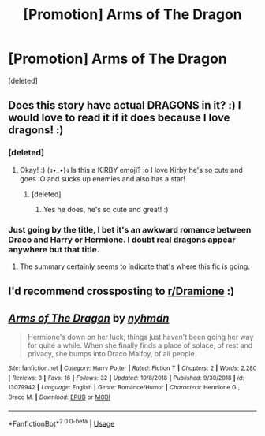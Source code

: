 #+TITLE: [Promotion] Arms of The Dragon

* [Promotion] Arms of The Dragon
:PROPERTIES:
:Score: 6
:DateUnix: 1549767874.0
:DateShort: 2019-Feb-10
:FlairText: Promotion
:END:
[deleted]


** Does this story have actual DRAGONS in it? :) I would love to read it if it does because I love dragons! :)
:PROPERTIES:
:Score: 3
:DateUnix: 1549770298.0
:DateShort: 2019-Feb-10
:END:

*** [deleted]
:PROPERTIES:
:Score: 2
:DateUnix: 1549771849.0
:DateShort: 2019-Feb-10
:END:

**** Okay! :) (ง•_•)ง Is this a KIRBY emoji? :o I love Kirby he's so cute and goes :O and sucks up enemies and also has a star!
:PROPERTIES:
:Score: 1
:DateUnix: 1549772201.0
:DateShort: 2019-Feb-10
:END:

***** [deleted]
:PROPERTIES:
:Score: 2
:DateUnix: 1549773506.0
:DateShort: 2019-Feb-10
:END:

****** Yes he does, he's so cute and great! :)
:PROPERTIES:
:Score: 2
:DateUnix: 1549774027.0
:DateShort: 2019-Feb-10
:END:


*** Just going by the title, I bet it's an awkward romance between Draco and Harry or Hermione. I doubt real dragons appear anywhere but that title.
:PROPERTIES:
:Author: werepat
:Score: 2
:DateUnix: 1549782657.0
:DateShort: 2019-Feb-10
:END:

**** The summary certainly seems to indicate that's where this fic is going.
:PROPERTIES:
:Author: Raesong
:Score: 1
:DateUnix: 1549805972.0
:DateShort: 2019-Feb-10
:END:


** I'd recommend crossposting to [[/r/Dramione][r/Dramione]] :)
:PROPERTIES:
:Author: tectonictigress
:Score: 2
:DateUnix: 1549826779.0
:DateShort: 2019-Feb-10
:END:


** [[https://www.fanfiction.net/s/13079942/1/][*/Arms of The Dragon/*]] by [[https://www.fanfiction.net/u/8872559/nyhmdn][/nyhmdn/]]

#+begin_quote
  Hermione's down on her luck; things just haven't been going her way for quite a while. When she finally finds a place of solace, of rest and privacy, she bumps into Draco Malfoy, of all people.
#+end_quote

^{/Site/:} ^{fanfiction.net} ^{*|*} ^{/Category/:} ^{Harry} ^{Potter} ^{*|*} ^{/Rated/:} ^{Fiction} ^{T} ^{*|*} ^{/Chapters/:} ^{2} ^{*|*} ^{/Words/:} ^{2,280} ^{*|*} ^{/Reviews/:} ^{3} ^{*|*} ^{/Favs/:} ^{16} ^{*|*} ^{/Follows/:} ^{32} ^{*|*} ^{/Updated/:} ^{10/8/2018} ^{*|*} ^{/Published/:} ^{9/30/2018} ^{*|*} ^{/id/:} ^{13079942} ^{*|*} ^{/Language/:} ^{English} ^{*|*} ^{/Genre/:} ^{Romance/Humor} ^{*|*} ^{/Characters/:} ^{Hermione} ^{G.,} ^{Draco} ^{M.} ^{*|*} ^{/Download/:} ^{[[http://www.ff2ebook.com/old/ffn-bot/index.php?id=13079942&source=ff&filetype=epub][EPUB]]} ^{or} ^{[[http://www.ff2ebook.com/old/ffn-bot/index.php?id=13079942&source=ff&filetype=mobi][MOBI]]}

--------------

*FanfictionBot*^{2.0.0-beta} | [[https://github.com/tusing/reddit-ffn-bot/wiki/Usage][Usage]]
:PROPERTIES:
:Author: FanfictionBot
:Score: 1
:DateUnix: 1549767882.0
:DateShort: 2019-Feb-10
:END:
